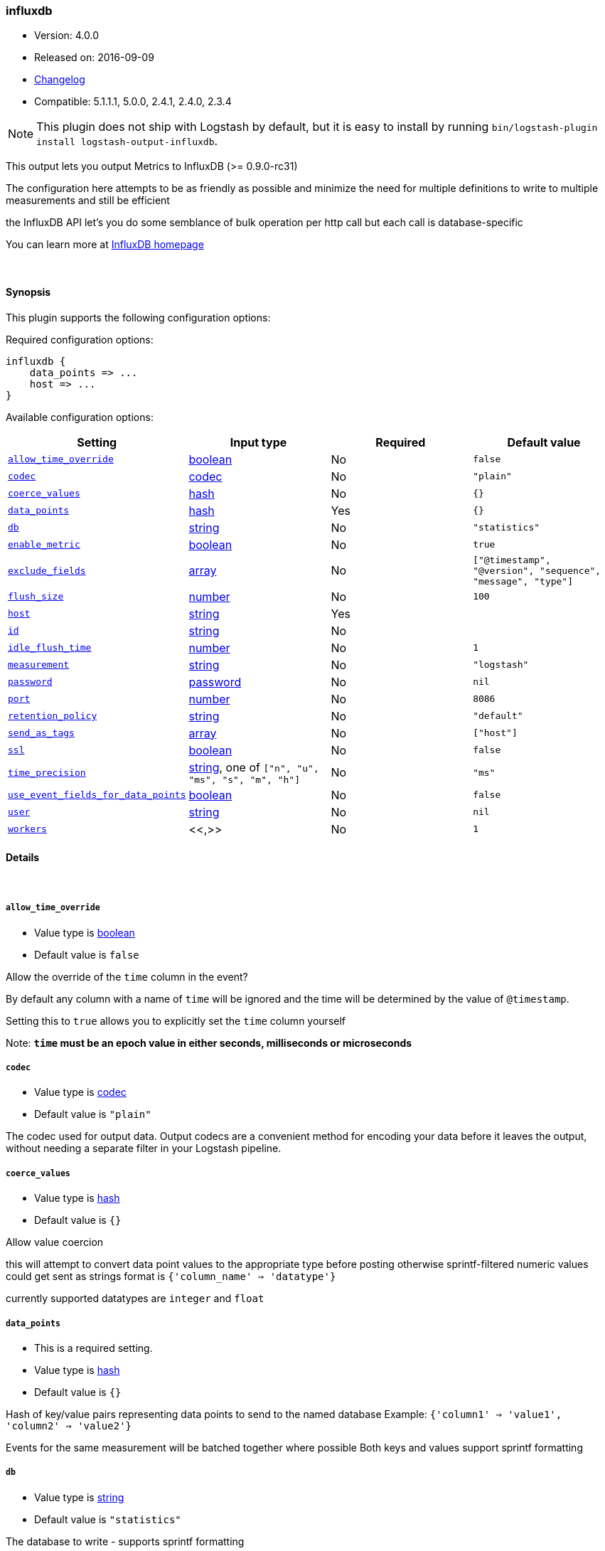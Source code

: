 [[plugins-outputs-influxdb]]
=== influxdb

* Version: 4.0.0
* Released on: 2016-09-09
* https://github.com/logstash-plugins/logstash-output-influxdb/blob/master/CHANGELOG.md#400[Changelog]
* Compatible: 5.1.1.1, 5.0.0, 2.4.1, 2.4.0, 2.3.4


NOTE: This plugin does not ship with Logstash by default, but it is easy to install by running `bin/logstash-plugin install logstash-output-influxdb`.


This output lets you output Metrics to InfluxDB (>= 0.9.0-rc31)

The configuration here attempts to be as friendly as possible
and minimize the need for multiple definitions to write to
multiple measurements and still be efficient

the InfluxDB API let's you do some semblance of bulk operation
per http call but each call is database-specific

You can learn more at http://influxdb.com[InfluxDB homepage]

&nbsp;

==== Synopsis

This plugin supports the following configuration options:

Required configuration options:

[source,json]
--------------------------
influxdb {
    data_points => ...
    host => ...
}
--------------------------



Available configuration options:

[cols="<,<,<,<m",options="header",]
|=======================================================================
|Setting |Input type|Required|Default value
| <<plugins-outputs-influxdb-allow_time_override>> |<<boolean,boolean>>|No|`false`
| <<plugins-outputs-influxdb-codec>> |<<codec,codec>>|No|`"plain"`
| <<plugins-outputs-influxdb-coerce_values>> |<<hash,hash>>|No|`{}`
| <<plugins-outputs-influxdb-data_points>> |<<hash,hash>>|Yes|`{}`
| <<plugins-outputs-influxdb-db>> |<<string,string>>|No|`"statistics"`
| <<plugins-outputs-influxdb-enable_metric>> |<<boolean,boolean>>|No|`true`
| <<plugins-outputs-influxdb-exclude_fields>> |<<array,array>>|No|`["@timestamp", "@version", "sequence", "message", "type"]`
| <<plugins-outputs-influxdb-flush_size>> |<<number,number>>|No|`100`
| <<plugins-outputs-influxdb-host>> |<<string,string>>|Yes|
| <<plugins-outputs-influxdb-id>> |<<string,string>>|No|
| <<plugins-outputs-influxdb-idle_flush_time>> |<<number,number>>|No|`1`
| <<plugins-outputs-influxdb-measurement>> |<<string,string>>|No|`"logstash"`
| <<plugins-outputs-influxdb-password>> |<<password,password>>|No|`nil`
| <<plugins-outputs-influxdb-port>> |<<number,number>>|No|`8086`
| <<plugins-outputs-influxdb-retention_policy>> |<<string,string>>|No|`"default"`
| <<plugins-outputs-influxdb-send_as_tags>> |<<array,array>>|No|`["host"]`
| <<plugins-outputs-influxdb-ssl>> |<<boolean,boolean>>|No|`false`
| <<plugins-outputs-influxdb-time_precision>> |<<string,string>>, one of `["n", "u", "ms", "s", "m", "h"]`|No|`"ms"`
| <<plugins-outputs-influxdb-use_event_fields_for_data_points>> |<<boolean,boolean>>|No|`false`
| <<plugins-outputs-influxdb-user>> |<<string,string>>|No|`nil`
| <<plugins-outputs-influxdb-workers>> |<<,>>|No|`1`
|=======================================================================


==== Details

&nbsp;

[[plugins-outputs-influxdb-allow_time_override]]
===== `allow_time_override` 

  * Value type is <<boolean,boolean>>
  * Default value is `false`

Allow the override of the `time` column in the event?

By default any column with a name of `time` will be ignored and the time will
be determined by the value of `@timestamp`.

Setting this to `true` allows you to explicitly set the `time` column yourself

Note: **`time` must be an epoch value in either seconds, milliseconds or microseconds**

[[plugins-outputs-influxdb-codec]]
===== `codec` 

  * Value type is <<codec,codec>>
  * Default value is `"plain"`

The codec used for output data. Output codecs are a convenient method for encoding your data before it leaves the output, without needing a separate filter in your Logstash pipeline.

[[plugins-outputs-influxdb-coerce_values]]
===== `coerce_values` 

  * Value type is <<hash,hash>>
  * Default value is `{}`

Allow value coercion

this will attempt to convert data point values to the appropriate type before posting
otherwise sprintf-filtered numeric values could get sent as strings
format is `{'column_name' => 'datatype'}`

currently supported datatypes are `integer` and `float`


[[plugins-outputs-influxdb-data_points]]
===== `data_points` 

  * This is a required setting.
  * Value type is <<hash,hash>>
  * Default value is `{}`

Hash of key/value pairs representing data points to send to the named database
Example: `{'column1' => 'value1', 'column2' => 'value2'}`

Events for the same measurement will be batched together where possible
Both keys and values support sprintf formatting

[[plugins-outputs-influxdb-db]]
===== `db` 

  * Value type is <<string,string>>
  * Default value is `"statistics"`

The database to write - supports sprintf formatting

[[plugins-outputs-influxdb-enable_metric]]
===== `enable_metric` 

  * Value type is <<boolean,boolean>>
  * Default value is `true`

Disable or enable metric logging for this specific plugin instance
by default we record all the metrics we can, but you can disable metrics collection
for a specific plugin.

[[plugins-outputs-influxdb-exclude_fields]]
===== `exclude_fields` 

  * Value type is <<array,array>>
  * Default value is `["@timestamp", "@version", "sequence", "message", "type"]`

An array containing the names of fields from the event to exclude from the
data points 

Events, in general, contain keys "@version" and "@timestamp". Other plugins
may add others that you'll want to exclude (such as "command" from the 
exec plugin).

This only applies when use_event_fields_for_data_points is true.

[[plugins-outputs-influxdb-flush_size]]
===== `flush_size` 

  * Value type is <<number,number>>
  * Default value is `100`

This setting controls how many events will be buffered before sending a batch
of events. Note that these are only batched for the same measurement

[[plugins-outputs-influxdb-host]]
===== `host` 

  * This is a required setting.
  * Value type is <<string,string>>
  * There is no default value for this setting.

The hostname or IP address to reach your InfluxDB instance

[[plugins-outputs-influxdb-id]]
===== `id` 

  * Value type is <<string,string>>
  * There is no default value for this setting.

Add a unique `ID` to the plugin instance, this `ID` is used for tracking
information for a specific configuration of the plugin.

```
output {
 stdout {
   id => "ABC"
 }
}
```

If you don't explicitely set this variable Logstash will generate a unique name.

[[plugins-outputs-influxdb-idle_flush_time]]
===== `idle_flush_time` 

  * Value type is <<number,number>>
  * Default value is `1`

The amount of time since last flush before a flush is forced.

This setting helps ensure slow event rates don't get stuck in Logstash.
For example, if your `flush_size` is 100, and you have received 10 events,
and it has been more than `idle_flush_time` seconds since the last flush,
logstash will flush those 10 events automatically.

This helps keep both fast and slow log streams moving along in
near-real-time.

[[plugins-outputs-influxdb-measurement]]
===== `measurement` 

  * Value type is <<string,string>>
  * Default value is `"logstash"`

Measurement name - supports sprintf formatting

[[plugins-outputs-influxdb-password]]
===== `password` 

  * Value type is <<password,password>>
  * Default value is `nil`

The password for the user who access to the named database

[[plugins-outputs-influxdb-port]]
===== `port` 

  * Value type is <<number,number>>
  * Default value is `8086`

The port for InfluxDB

[[plugins-outputs-influxdb-retention_policy]]
===== `retention_policy` 

  * Value type is <<string,string>>
  * Default value is `"default"`

The retention policy to use

[[plugins-outputs-influxdb-send_as_tags]]
===== `send_as_tags` 

  * Value type is <<array,array>>
  * Default value is `["host"]`

An array containing the names of fields to send to Influxdb as tags instead 
of fields. Influxdb 0.9 convention is that values that do not change every
request should be considered metadata and given as tags.

[[plugins-outputs-influxdb-ssl]]
===== `ssl` 

  * Value type is <<boolean,boolean>>
  * Default value is `false`

Enable SSL/TLS secured communication to InfluxDB

[[plugins-outputs-influxdb-time_precision]]
===== `time_precision` 

  * Value can be any of: `n`, `u`, `ms`, `s`, `m`, `h`
  * Default value is `"ms"`

Set the level of precision of `time`

only useful when overriding the time value

[[plugins-outputs-influxdb-use_event_fields_for_data_points]]
===== `use_event_fields_for_data_points` 

  * Value type is <<boolean,boolean>>
  * Default value is `false`

Automatically use fields from the event as the data points sent to Influxdb

[[plugins-outputs-influxdb-user]]
===== `user` 

  * Value type is <<string,string>>
  * Default value is `nil`

The user who has access to the named database

[[plugins-outputs-influxdb-workers]]
===== `workers` 

  * Value type is <<string,string>>
  * Default value is `1`

TODO remove this in Logstash 6.0
when we no longer support the :legacy type
This is hacky, but it can only be herne


